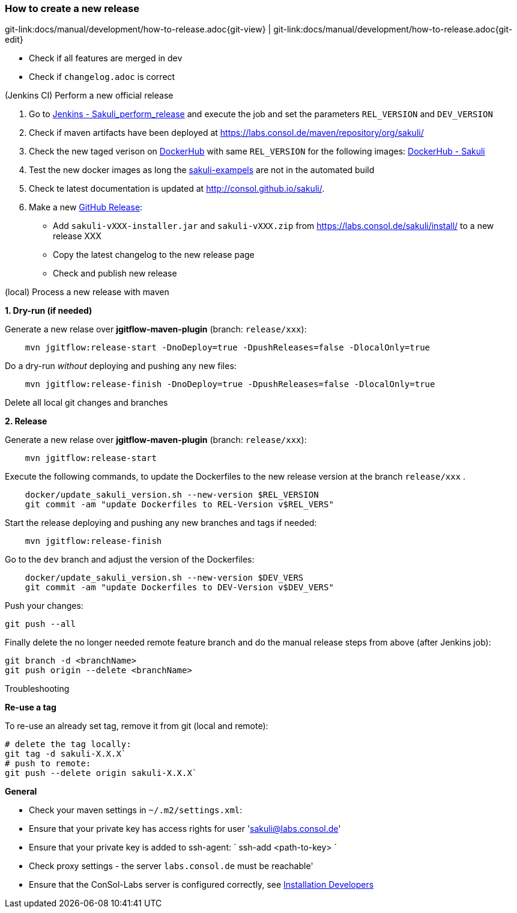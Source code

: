 
[[dev-new-release]]
=== How to create a new release
[#git-edit-section]
:page-path: docs/manual/development/how-to-release.adoc
git-link:{page-path}{git-view} | git-link:{page-path}{git-edit}

* Check if all features are merged in dev
* Check if `changelog.adoc` is correct

.(Jenkins CI) Perform a new official release

. Go to http://labs-build.consol.de/job/Sakuli_perform_release/[Jenkins - Sakuli_perform_release] and execute the job and set the parameters `REL_VERSION` and `DEV_VERSION`
. Check if maven artifacts have been deployed at https://labs.consol.de/maven/repository/org/sakuli/[https://labs.consol.de/maven/repository/org/sakuli/]
. Check the new taged verison on https://hub.docker.com/[DockerHub] with same `REL_VERSION` for the following images:
https://hub.docker.com/search/?isAutomated=0&isOfficial=0&page=1&pullCount=0&q=sakuli&starCount=0[DockerHub - Sakuli]
. Test the new docker images as long the https://github.com/ConSol/sakuli-examples[sakuli-exampels] are not in the automated build
. Check te latest documentation is updated at http://consol.github.io/sakuli/.
. Make a new https://github.com/ConSol/sakuli/releases[GitHub Release]:
** Add `sakuli-vXXX-installer.jar` and `sakuli-vXXX.zip` from https://labs.consol.de/sakuli/install/[https://labs.consol.de/sakuli/install/] to a new release XXX
** Copy the latest changelog to the new release page
** Check and publish new release

.(local) Process a new release with maven

*1. Dry-run (if needed)*

Generate a new relase over *jgitflow-maven-plugin* (branch: `release/xxx`):

[source]
----
    mvn jgitflow:release-start -DnoDeploy=true -DpushReleases=false -DlocalOnly=true      
----

Do a dry-run _without_ deploying and pushing any new files:

[source]
----
    mvn jgitflow:release-finish -DnoDeploy=true -DpushReleases=false -DlocalOnly=true
----

Delete all local git changes and branches

*2. Release*

Generate a new relase over *jgitflow-maven-plugin* (branch: `release/xxx`):

[source]
----
    mvn jgitflow:release-start
----

Execute the following commands, to update the Dockerfiles to the new release version at the branch `release/xxx` .

[source]
----
    docker/update_sakuli_version.sh --new-version $REL_VERSION
    git commit -am "update Dockerfiles to REL-Version v$REL_VERS"
----

Start the release deploying and pushing any new branches and tags if needed:

[source]
----
    mvn jgitflow:release-finish
----

Go to the `dev` branch and adjust the version of the Dockerfiles:

[source]
----
    docker/update_sakuli_version.sh --new-version $DEV_VERS
    git commit -am "update Dockerfiles to DEV-Version v$DEV_VERS"
----

Push your changes:

[source]
----
git push --all
----

Finally delete the no longer needed remote feature branch and do the manual release steps from above (after Jenkins job):

[source]
----
git branch -d <branchName>
git push origin --delete <branchName>
----

.Troubleshooting

*Re-use a tag*

To re-use an already set tag, remove it from git (local and remote):

[source]
----
# delete the tag locally:
git tag -d sakuli-X.X.X`
# push to remote:
git push --delete origin sakuli-X.X.X`
----

*General*

* Check your maven settings in `~/.m2/settings.xml`:
* Ensure that your private key has access rights for user 'link:mailto:&#115;a&#107;&#x75;&#x6c;&#x69;&#x40;&#108;&#x61;&#x62;s&#46;&#x63;&#111;n&#115;&#111;&#108;.&#100;e[&#115;a&#107;&#x75;&#x6c;&#x69;&#x40;&#108;&#x61;&#x62;s&#46;&#x63;&#111;n&#115;&#111;&#108;.&#100;e]'
* Ensure that your private key is added to ssh-agent:
 `
 ssh-add &lt;path-to-key&gt;
`
* Check proxy settings - the server `labs.consol.de` must be reachable'
* Ensure that the ConSol-Labs server is configured correctly, see link:installation-developers.md#database-setup[Installation Developers]

